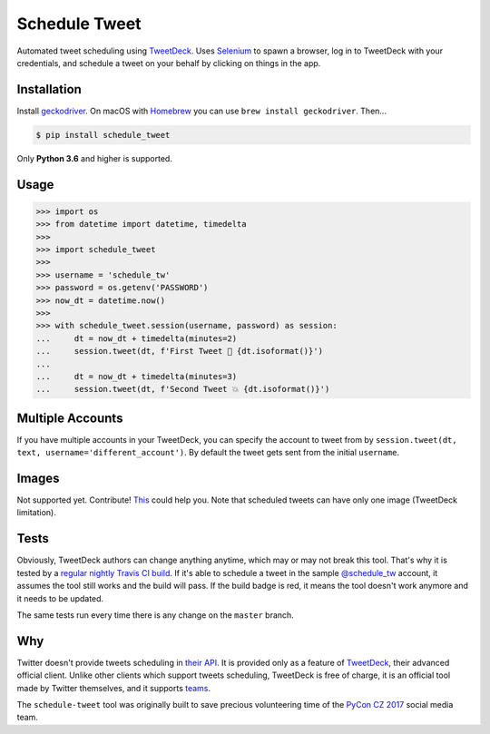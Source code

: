 Schedule Tweet
==============

Automated tweet scheduling using `TweetDeck <http://tweetdeck.twitter.com/>`_. Uses `Selenium <http://docs.seleniumhq.org/>`_ to spawn a browser, log in to TweetDeck with your credentials, and schedule a tweet on your behalf by clicking on things in the app.

Installation
------------

Install `geckodriver <https://github.com/mozilla/geckodriver>`_. On macOS with `Homebrew <http://homebrew.sh/>`_ you can use ``brew install geckodriver``. Then...

.. code-block:: shell

    $ pip install schedule_tweet

Only **Python 3.6** and higher is supported.

Usage
-----

.. code-block:: python

    >>> import os
    >>> from datetime import datetime, timedelta
    >>>
    >>> import schedule_tweet
    >>>
    >>> username = 'schedule_tw'
    >>> password = os.getenv('PASSWORD')
    >>> now_dt = datetime.now()
    >>>
    >>> with schedule_tweet.session(username, password) as session:
    ...     dt = now_dt + timedelta(minutes=2)
    ...     session.tweet(dt, f'First Tweet 🚀 {dt.isoformat()}')
    ...
    ...     dt = now_dt + timedelta(minutes=3)
    ...     session.tweet(dt, f'Second Tweet 💥 {dt.isoformat()}')

Multiple Accounts
-----------------

If you have multiple accounts in your TweetDeck, you can specify the account to tweet from by ``session.tweet(dt, text, username='different_account')``. By default the tweet gets sent from the initial ``username``.

Images
------

Not supported yet. Contribute! `This <https://stackoverflow.com/q/18823139/325365>`_ could help you. Note that scheduled tweets can have only one image (TweetDeck limitation).

Tests
-----

Obviously, TweetDeck authors can change anything anytime, which may or may not break this tool. That's why it is tested by a `regular nightly Travis CI build <https://travis-ci.org/honzajavorek/schedule-tweet>`_. If it's able to schedule a tweet in the sample `@schedule_tw <https://twitter.com/schedule_tw>`_ account, it assumes the tool still works and the build will pass. If the build badge is red, it means the tool doesn't work anymore and it needs to be updated.

.. image:: https://travis-ci.org/honzajavorek/schedule-tweet.svg?branch=master
    :target: https://travis-ci.org/honzajavorek/schedule-tweet

The same tests run every time there is any change on the ``master`` branch.

Why
---

Twitter doesn't provide tweets scheduling in `their API <https://developer.twitter.com/>`_. It is provided only as a feature of `TweetDeck <http://tweetdeck.twitter.com/>`_, their advanced official client. Unlike other clients which support tweets scheduling, TweetDeck is free of charge, it is an official tool made by Twitter themselves, and it supports `teams <https://blog.twitter.com/official/en_us/a/2015/introducing-tweetdeck-teams.html>`_.

The ``schedule-tweet`` tool was originally built to save precious volunteering time of the `PyCon CZ 2017 <https://cz.pycon.org/2017/>`_ social media team.
